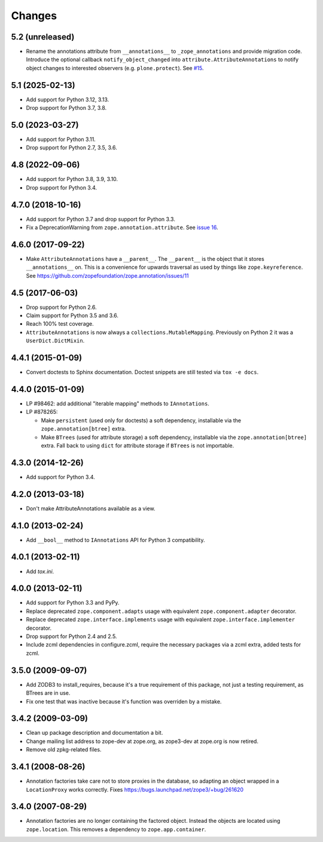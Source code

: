 =========
 Changes
=========

5.2 (unreleased)
================

- Rename the annotations attribute from ``__annotations__`` to
  ``_zope_annotations`` and provide migration code.
  Introduce the optional callback ``notify_object_changed``
  into ``attribute.AttributeAnnotations`` to notify
  object changes to interested observers (e.g. ``plone.protect``).
  See `#15 <https://github.com/zopefoundation/zope.annotation/issues/15>`_.

5.1 (2025-02-13)
================

- Add support for Python 3.12, 3.13.

- Drop support for Python 3.7, 3.8.


5.0 (2023-03-27)
================

- Add support for Python 3.11.

- Drop support for Python 2.7, 3.5, 3.6.


4.8 (2022-09-06)
================

- Add support for Python 3.8, 3.9, 3.10.

- Drop support for Python 3.4.


4.7.0 (2018-10-16)
==================

- Add support for Python 3.7 and drop support for Python 3.3.

- Fix a DeprecationWarning from ``zope.annotation.attribute``. See
  `issue 16 <https://github.com/zopefoundation/zope.annotation/issues/16>`_.

4.6.0 (2017-09-22)
==================

- Make ``AttributeAnnotations`` have a ``__parent__``. The
  ``__parent__`` is the object that it stores ``__annotations__`` on.
  This is a convenience for upwards traversal as used by things like
  ``zope.keyreference``. See
  https://github.com/zopefoundation/zope.annotation/issues/11


4.5 (2017-06-03)
================

- Drop support for Python 2.6.

- Claim support for Python 3.5 and 3.6.

- Reach 100% test coverage.

- ``AttributeAnnotations`` is now always a
  ``collections.MutableMapping``. Previously on Python 2 it was a
  ``UserDict.DictMixin``.

4.4.1 (2015-01-09)
==================

- Convert doctests to Sphinx documentation.  Doctest snippets are still
  tested via ``tox -e docs``.


4.4.0 (2015-01-09)
==================

- LP #98462:  add additional "iterable mapping" methods to ``IAnnotations``.

- LP #878265:

  - Make ``persistent`` (used only for doctests) a soft dependency,
    installable via the ``zope.annotation[btree]`` extra.

  - Make ``BTrees`` (used for attribute storage) a soft dependency,
    installable via the ``zope.annotation[btree]`` extra.  Fall back to
    using ``dict`` for attribute storage if ``BTrees`` is not importable.

4.3.0 (2014-12-26)
==================

- Add support for Python 3.4.

4.2.0 (2013-03-18)
==================

- Don't make AttributeAnnotations available as a view.

4.1.0 (2013-02-24)
==================

- Add ``__bool__`` method to ``IAnnotations`` API for Python 3 compatibility.

4.0.1 (2013-02-11)
==================

- Add `tox.ini`.

4.0.0 (2013-02-11)
==================

- Add support for Python 3.3 and PyPy.

- Replace deprecated ``zope.component.adapts`` usage with equivalent
  ``zope.component.adapter`` decorator.

- Replace deprecated ``zope.interface.implements`` usage with equivalent
  ``zope.interface.implementer`` decorator.

- Drop support for Python 2.4 and 2.5.

- Include zcml dependencies in configure.zcml, require the necessary packages
  via a zcml extra, added tests for zcml.

3.5.0 (2009-09-07)
==================

- Add ZODB3 to install_requires, because it's a true requirement of this
  package, not just a testing requirement, as BTrees are in use.

- Fix one test that was inactive because it's function was overriden by
  a mistake.

3.4.2 (2009-03-09)
==================

- Clean up package description and documentation a bit.

- Change mailing list address to zope-dev at zope.org, as
  zope3-dev at zope.org is now retired.

- Remove old zpkg-related files.

3.4.1 (2008-08-26)
==================

- Annotation factories take care not to store proxies in the database,
  so adapting an object wrapped in a ``LocationProxy`` works correctly.
  Fixes https://bugs.launchpad.net/zope3/+bug/261620

3.4.0 (2007-08-29)
==================

- Annotation factories are no longer containing the factored object.
  Instead the objects are located using ``zope.location``. This removes
  a dependency to ``zope.app.container``.
